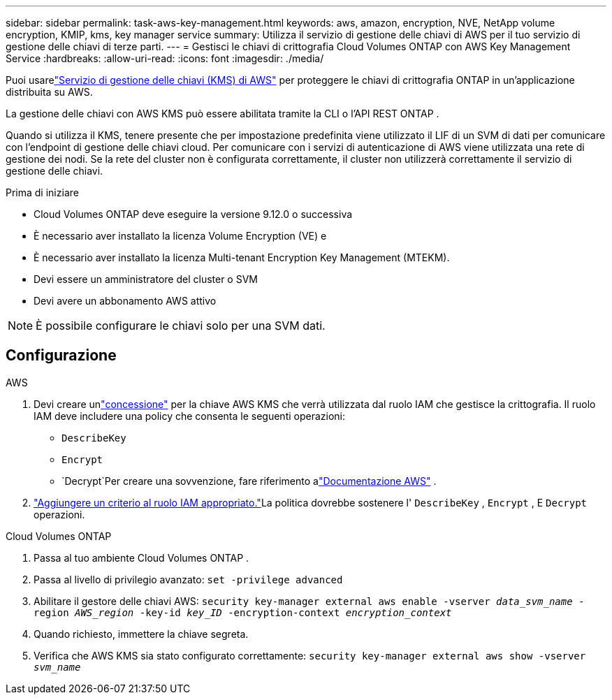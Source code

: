 ---
sidebar: sidebar 
permalink: task-aws-key-management.html 
keywords: aws, amazon, encryption, NVE, NetApp volume encryption, KMIP, kms, key manager service 
summary: Utilizza il servizio di gestione delle chiavi di AWS per il tuo servizio di gestione delle chiavi di terze parti. 
---
= Gestisci le chiavi di crittografia Cloud Volumes ONTAP con AWS Key Management Service
:hardbreaks:
:allow-uri-read: 
:icons: font
:imagesdir: ./media/


[role="lead"]
Puoi usarelink:https://docs.aws.amazon.com/kms/latest/developerguide/overview.html["Servizio di gestione delle chiavi (KMS) di AWS"^] per proteggere le chiavi di crittografia ONTAP in un'applicazione distribuita su AWS.

La gestione delle chiavi con AWS KMS può essere abilitata tramite la CLI o l'API REST ONTAP .

Quando si utilizza il KMS, tenere presente che per impostazione predefinita viene utilizzato il LIF di un SVM di dati per comunicare con l'endpoint di gestione delle chiavi cloud.  Per comunicare con i servizi di autenticazione di AWS viene utilizzata una rete di gestione dei nodi.  Se la rete del cluster non è configurata correttamente, il cluster non utilizzerà correttamente il servizio di gestione delle chiavi.

.Prima di iniziare
* Cloud Volumes ONTAP deve eseguire la versione 9.12.0 o successiva
* È necessario aver installato la licenza Volume Encryption (VE) e
* È necessario aver installato la licenza Multi-tenant Encryption Key Management (MTEKM).
* Devi essere un amministratore del cluster o SVM
* Devi avere un abbonamento AWS attivo



NOTE: È possibile configurare le chiavi solo per una SVM dati.



== Configurazione

.AWS
. Devi creare unlink:https://docs.aws.amazon.com/kms/latest/developerguide/concepts.html#grant["concessione"^] per la chiave AWS KMS che verrà utilizzata dal ruolo IAM che gestisce la crittografia.  Il ruolo IAM deve includere una policy che consenta le seguenti operazioni:
+
** `DescribeKey`
** `Encrypt`
** `Decrypt`Per creare una sovvenzione, fare riferimento alink:https://docs.aws.amazon.com/kms/latest/developerguide/create-grant-overview.html["Documentazione AWS"^] .


. link:https://docs.aws.amazon.com/IAM/latest/UserGuide/access_policies_manage-attach-detach.html["Aggiungere un criterio al ruolo IAM appropriato."^]La politica dovrebbe sostenere l' `DescribeKey` , `Encrypt` , E `Decrypt` operazioni.


.Cloud Volumes ONTAP
. Passa al tuo ambiente Cloud Volumes ONTAP .
. Passa al livello di privilegio avanzato:
`set -privilege advanced`
. Abilitare il gestore delle chiavi AWS:
`security key-manager external aws enable -vserver _data_svm_name_ -region _AWS_region_ -key-id _key_ID_ -encryption-context _encryption_context_`
. Quando richiesto, immettere la chiave segreta.
. Verifica che AWS KMS sia stato configurato correttamente:
`security key-manager external aws show -vserver _svm_name_`

